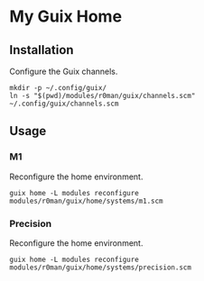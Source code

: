 * My Guix Home

[[https://github.com/r0man/guix-home/actions/workflows/test.yml][https://github.com/r0man/guix-home/actions/workflows/test.yml/badge.svg]]
[[https://github.com/r0man/guix-home/actions/workflows/build.yml][https://github.com/r0man/guix-home/actions/workflows/build.yml/badge.svg]]

[[https://guix.gnu.org/static/blog/img/gnu-guix-a-frogs-dream.jpg]]

** Installation

Configure the Guix channels.

#+begin_src shell
  mkdir -p ~/.config/guix/
  ln -s "$(pwd)/modules/r0man/guix/channels.scm" ~/.config/guix/channels.scm
#+end_src

** Usage
*** M1

Reconfigure the home environment.

#+begin_src shell
  guix home -L modules reconfigure modules/r0man/guix/home/systems/m1.scm
#+end_src

*** Precision

Reconfigure the home environment.

#+begin_src shell
  guix home -L modules reconfigure modules/r0man/guix/home/systems/precision.scm
#+end_src
